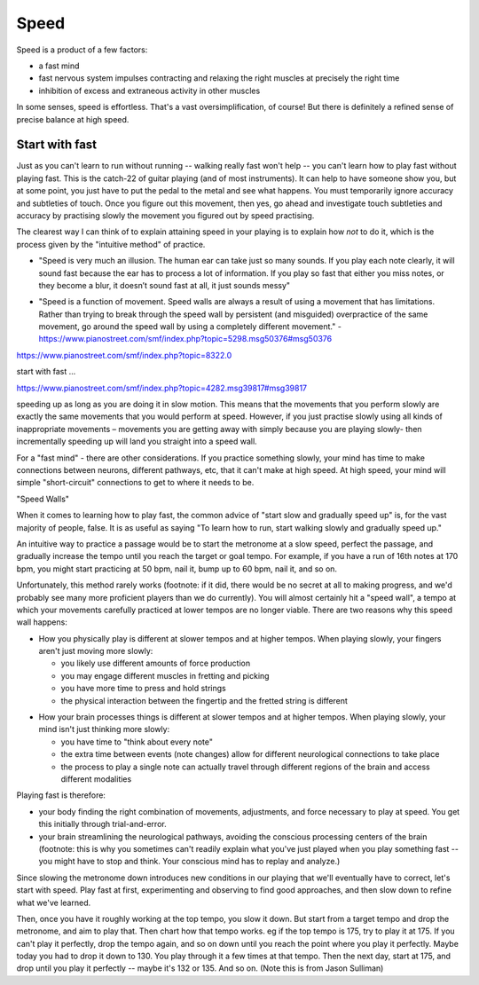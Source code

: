 Speed
=====

Speed is a product of a few factors:

* a fast mind
* fast nervous system impulses contracting and relaxing the right muscles at precisely the right time
* inhibition of excess and extraneous activity in other muscles

In some senses, speed is effortless.  That's a vast oversimplification, of course!  But there is definitely a refined sense of precise balance at high speed.

Start with fast
^^^^^^^^^^^^^^^

Just as you can't learn to run without running -- walking really fast won't help -- you can't learn how to play fast without playing fast.  This is the catch-22 of guitar playing (and of most instruments).   It can help to have someone show you, but at some point, you just have to put the pedal to the metal and see what happens.  You must temporarily ignore accuracy and subtleties of touch.  Once you figure out this movement, then yes, go ahead and investigate touch subtleties and accuracy by practising slowly the movement you figured out by speed practising.

.. todo:: continue -- and how to make this accessible for new/intermediate players?  "Play fast by playing fast" doesn't seem helpful.

The clearest way I can think of to explain attaining speed in your playing is to explain how *not* to do it, which is the process given by the "intuitive method" of practice.


- "Speed is very much an illusion. The human ear can take just so many sounds. If you play each note clearly, it will sound fast because the ear has to process a lot of information. If you play so fast that either you miss notes, or they become a blur, it doesn’t sound fast at all, it just sounds messy"

* "Speed is a function of movement. Speed walls are always a result of using a movement that has limitations. Rather than trying to break through the speed wall by persistent (and misguided) overpractice of the same movement, go around the speed wall by using a completely different movement." - https://www.pianostreet.com/smf/index.php?topic=5298.msg50376#msg50376


.. todo:: complete and revise

https://www.pianostreet.com/smf/index.php?topic=8322.0

start with fast ...

https://www.pianostreet.com/smf/index.php?topic=4282.msg39817#msg39817




speeding up as long as you are doing it in slow motion. This means that the movements that you perform slowly are exactly the same movements that you would perform at speed. However, if you just practise slowly using all kinds of inappropriate movements – movements you are getting away with simply because you are playing slowly- then incrementally speeding up will land you straight into a speed wall.

For a "fast mind" - there are other considerations.  If you practice something slowly, your mind has time to make connections between neurons, different pathways, etc, that it can't make at high speed.  At high speed, your mind will simple "short-circuit" connections to get to where it needs to be.

"Speed Walls"

When it comes to learning how to play fast, the common advice of "start slow and gradually speed up" is, for the vast majority of people, false.  It is as useful as saying "To learn how to run, start walking slowly and gradually speed up."

An intuitive way to practice a passage would be to start the metronome at a slow speed, perfect the passage, and gradually increase the tempo until you reach the target or goal tempo.  For example, if you have a run of 16th notes at 170 bpm, you might start practicing at 50 bpm, nail it, bump up to 60 bpm, nail it, and so on.

Unfortunately, this method rarely works (footnote: if it did, there would be no secret at all to making progress, and we'd probably see many more proficient players than we do currently).  You will almost certainly hit a "speed wall", a tempo at which your movements carefully practiced at lower tempos are no longer viable.  There are two reasons why this speed wall happens:

* How you physically play is different at slower tempos and at higher tempos.  When playing slowly, your fingers aren't just moving more slowly:

  * you likely use different amounts of force production
  * you may engage different muscles in fretting and picking
  * you have more time to press and hold strings
  * the physical interaction between the fingertip and the fretted string is different

.. todo:: footnote

* How your brain processes things is different at slower tempos and at higher tempos.  When playing slowly, your mind isn't just thinking more slowly:

  * you have time to "think about every note"
  * the extra time between events (note changes) allow for different neurological connections to take place
  * the process to play a single note can actually travel through different regions of the brain and access different modalities


Playing fast is therefore:

* your body finding the right combination of movements, adjustments, and force necessary to play at speed.  You get this initially through trial-and-error.
* your brain streamlining the neurological pathways, avoiding the conscious processing centers of the brain (footnote: this is why you sometimes can't readily explain what you've just played when you play something fast -- you might have to stop and think.  Your conscious mind has to replay and analyze.)

.. todo:: footnote

Since slowing the metronome down introduces new conditions in our playing that we'll eventually have to correct, let's start with speed.  Play fast at first, experimenting and observing to find good approaches, and then slow down to refine what we've learned.

Then, once you have it roughly working at the top tempo, you slow it down.  But start from a target tempo and drop the metronome, and aim to play that.  Then chart how that tempo works.  eg if the top tempo is 175, try to play it at 175.  If you can't play it perfectly, drop the tempo again, and so on down until you reach the point where you play it perfectly.  Maybe today you had to drop it down to 130.  You play through it a few times at that tempo.  Then the next day, start at 175, and drop until you play it perfectly -- maybe it's 132 or 135.  And so on. (Note this is from Jason Sulliman)

